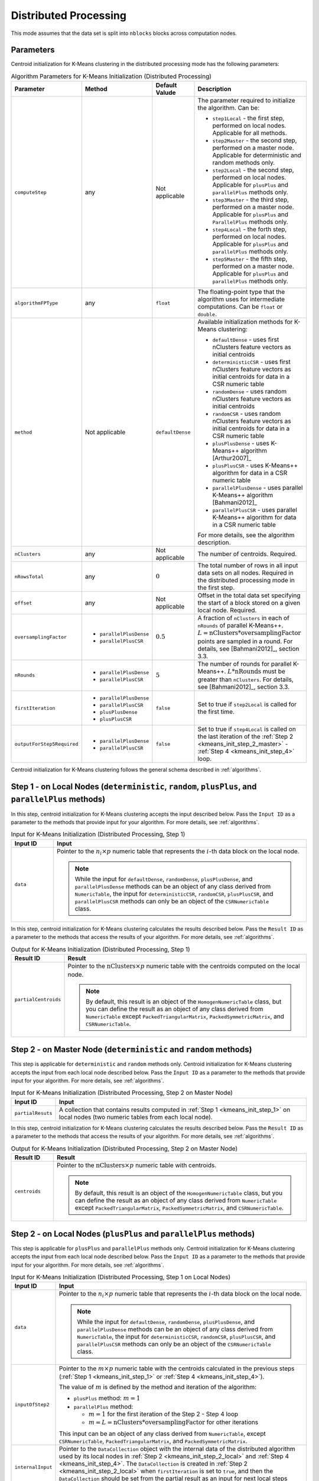 .. ******************************************************************************
.. * Copyright 2020-2021 Intel Corporation
.. *
.. * Licensed under the Apache License, Version 2.0 (the "License");
.. * you may not use this file except in compliance with the License.
.. * You may obtain a copy of the License at
.. *
.. *     http://www.apache.org/licenses/LICENSE-2.0
.. *
.. * Unless required by applicable law or agreed to in writing, software
.. * distributed under the License is distributed on an "AS IS" BASIS,
.. * WITHOUT WARRANTIES OR CONDITIONS OF ANY KIND, either express or implied.
.. * See the License for the specific language governing permissions and
.. * limitations under the License.
.. *******************************************************************************/

Distributed Processing
**********************

This mode assumes that the data set is split into ``nblocks`` blocks across computation nodes.

Parameters
++++++++++

Centroid initialization for K-Means clustering in the distributed processing mode has the following parameters:

.. tabularcolumns::  |\Y{0.15}|\Y{0.15}|\Y{0.15}|\Y{0.55}|

.. list-table:: Algorithm Parameters for K-Means Initialization (Distributed Processing)
   :widths: 10 10 10 30
   :header-rows: 1
   :class: longtable

   * - Parameter
     - Method
     - Default Valude
     - Description
   * - ``computeStep``
     - any
     - Not applicable
     - The parameter required to initialize the algorithm. Can be:

       - ``step1Local`` - the first step, performed on local nodes. Applicable for all methods.
       - ``step2Master`` - the second step, performed on a master node. Applicable for deterministic and random methods only.
       - ``step2Local`` - the second step, performed on local nodes. Applicable for ``plusPlus`` and ``parallelPlus`` methods only.
       - ``step3Master`` - the third step, performed on a master node. Applicable for ``plusPlus`` and ``ParallelPlus`` methods only.
       - ``step4Local`` - the forth step, performed on local nodes. Applicable for ``plusPlus`` and ``parallelPlus`` methods only.
       - ``step5Master`` - the fifth step, performed on a master node. Applicable for ``plusPlus`` and ``parallelPlus`` methods only.
   * - ``algorithmFPType``
     - any
     - ``float``
     - The floating-point type that the algorithm uses for intermediate computations. Can be ``float`` or ``double``.
   * - ``method``
     - Not applicable
     - ``defaultDense``
     - Available initialization methods for K-Means clustering:

       - ``defaultDense`` - uses first nClusters feature vectors as initial centroids
       - ``deterministicCSR`` - uses first nClusters feature vectors as initial centroids for data in a CSR numeric table
       - ``randomDense`` - uses random nClusters feature vectors as initial centroids
       - ``randomCSR`` - uses random nClusters feature vectors as initial centroids for data in a CSR numeric table
       - ``plusPlusDense`` - uses K-Means++ algorithm [Arthur2007]_
       - ``plusPlusCSR`` - uses K-Means++ algorithm for data in a CSR numeric table
       - ``parallelPlusDense`` - uses parallel K-Means++ algorithm [Bahmani2012]_
       - ``parallelPlusCSR`` - uses parallel K-Means++ algorithm for data in a CSR numeric table

       For more details, see the algorithm description.
   * - ``nClusters``
     - any
     - Not applicable
     - The number of centroids. Required.
   * - ``nRowsTotal``
     - any
     - :math:`0`
     - The total number of rows in all input data sets on all nodes. Required in the distributed processing mode in the first step.
   * - ``offset``
     - any
     - Not applicable
     - Offset in the total data set specifying the start of a block stored on a given local node. Required.
   * - ``oversamplingFactor``
     -
       * ``parallelPlusDense``
       * ``parallelPlusCSR``
     - :math:`0.5`
     - A fraction of ``nClusters`` in each of ``nRounds`` of parallel K-Means++. 
       :math:`L = \mathrm{nClusters}*\mathrm{oversamplingFactor}` points are sampled in a round.
       For details, see [Bahmani2012]_, section 3.3.
   * - ``nRounds``
     -
       * ``parallelPlusDense``
       * ``parallelPlusCSR``
     - :math:`5`
     - The number of rounds for parallel K-Means++. :math:`L * \mathrm{nRounds}` must be greater than ``nClusters``.
       For details, see [Bahmani2012]_, section 3.3.
   * - ``firstIteration``
     -
       * ``parallelPlusDense``
       * ``parallelPlusCSR``
       * ``plusPlusDense``
       * ``plusPlusCSR``
     - ``false``
     - Set to true if ``step2Local`` is called for the first time.
   * - ``outputForStep5Required``
     -
       * ``parallelPlusDense``
       * ``parallelPlusCSR``
     - ``false``
     - Set to true if ``step4Local`` is called on the last iteration of the
       :ref:`Step 2 <kmeans_init_step_2_master>` - :ref:`Step 4 <kmeans_init_step_4>` loop.

Centroid initialization for K-Means clustering follows the general schema described in :ref:`algorithms`.

.. tabs::

    .. tab:: ``plusPlus`` methods

        .. figure:: images/kmeans-distributed-init-plusPlus-methods.png
           :alt: 

           K-Means Centroid Initialization with ``plusPlus`` methods: Distributed Processing

    .. tab:: ``parrallelPlus`` methods

        .. figure:: images/kmeans-distributed-init-parallelPlus-methods.png
           :alt: 

           K-Means Centroid Initialization with ``parrallelPlus`` methods: Distributed Processing

.. _kmeans_init_step_1:

Step 1 - on Local Nodes (``deterministic``, ``random``, ``plusPlus``, and ``parallelPlus`` methods)
+++++++++++++++++++++++++++++++++++++++++++++++++++++++++++++++++++++++++++++++++++++++++++++++++++

.. tabs::

    .. tab:: ``plusPlus`` methods

        .. figure:: images/kmeans-distributed-init-step-1-plusPlus-methods.png
           :alt: 

           K-Means Centroid Initialization with ``plusPlus`` methods: Distributed Processing, Step 1 - on Local Nodes

    .. tab:: ``parrallelPlus`` methods

        .. figure:: images/kmeans-distributed-init-step-1-parallelPlus-methods.png
           :alt: 

           K-Means Centroid Initialization with ``parrallelPlus`` methods: Distributed Processing, Step 1 - on Local Nodes

In this step, centroid initialization for K-Means clustering accepts the input described below.
Pass the ``Input ID`` as a parameter to the methods that provide input for your algorithm.
For more details, see :ref:`algorithms`.

.. tabularcolumns::  |\Y{0.2}|\Y{0.8}|

.. list-table:: Input for K-Means Initialization (Distributed Processing, Step 1)
   :header-rows: 1
   :widths: 10 60
   :align: left

   * - Input ID
     - Input
   * - ``data``
     - Pointer to the :math:`n_i \times p` numeric table that represents the :math:`i`-th data block on the local node.
       
       .. note::

          While the input for ``defaultDense``, ``randomDense``, ``plusPlusDense``, and ``parallelPlusDense`` methods
          can be an object of any class derived from ``NumericTable``,
          the input for ``deterministicCSR``, ``randomCSR``, ``plusPlusCSR``, and ``parallelPlusCSR`` methods
          can only be an object of the ``CSRNumericTable`` class.

In this step, centroid initialization for K-Means clustering calculates the results described below.
Pass the ``Result ID`` as a parameter to the methods that access the results of your algorithm.
For more details, see :ref:`algorithms`.

.. tabularcolumns::  |\Y{0.2}|\Y{0.8}|

.. list-table:: Output for K-Means Initialization (Distributed Processing, Step 1)
   :header-rows: 1
   :widths: 10 60
   :align: left

   * - Result ID
     - Result
   * - ``partialCentroids``
     - Pointer to the :math:`\mathrm{nClusters} \times p` numeric table with the centroids computed on the local node.
       
       .. note::
          
          By default, this result is an object of the ``HomogenNumericTable`` class,
          but you can define the result as an object of any class derived from ``NumericTable``
          except ``PackedTriangularMatrix``, ``PackedSymmetricMatrix``, and ``CSRNumericTable``.

.. _kmeans_init_step_2_master:

Step 2 - on Master Node (``deterministic`` and ``random`` methods)
++++++++++++++++++++++++++++++++++++++++++++++++++++++++++++++++++

This step is applicable for ``deterministic`` and ``random`` methods only.
Centroid initialization for K-Means clustering accepts the input from each local node described below. 
Pass the ``Input ID`` as a parameter to the methods that provide input for your algorithm. 
For more details, see :ref:`algorithms`.

.. tabularcolumns::  |\Y{0.2}|\Y{0.8}|

.. list-table:: Input for K-Means Initialization (Distributed Processing, Step 2 on Master Node)
   :header-rows: 1
   :widths: 10 60
   :align: left

   * - Input ID
     - Input
   * - ``partialResuts``
     - A collection that contains results computed in :ref:`Step 1 <kmeans_init_step_1>`
       on local nodes (two numeric tables from each local node).

In this step, centroid initialization for K-Means clustering calculates the results described below.
Pass the ``Result ID`` as a parameter to the methods that access the results of your algorithm.
For more details, see :ref:`algorithms`.

.. tabularcolumns::  |\Y{0.2}|\Y{0.8}|

.. list-table:: Output for K-Means Initialization (Distributed Processing, Step 2 on Master Node)
   :header-rows: 1
   :widths: 10 60
   :align: left

   * - Result ID
     - Result
   * - ``centroids``
     - Pointer to the :math:`\mathrm{nClusters} \times p` numeric table with centroids. 

       .. note::
          
          By default, this result is an object of the ``HomogenNumericTable`` class,
          but you can define the result as an object of any class derived from ``NumericTable``
          except ``PackedTriangularMatrix``, ``PackedSymmetricMatrix``, and ``CSRNumericTable``.

.. _kmeans_init_step_2_local:

Step 2 - on Local Nodes (``plusPlus`` and ``parallelPlus`` methods)
+++++++++++++++++++++++++++++++++++++++++++++++++++++++++++++++++++

.. tabs::

    .. tab:: ``plusPlus`` methods

        .. figure:: images/kmeans-distributed-init-step-2-plusPlus-methods.png
           :alt: 

           K-Means Centroid Initialization with ``plusPlus`` methods: Distributed Processing, Step 2 - on Local Nodes

    .. tab:: ``parrallelPlus`` methods

        .. figure:: images/kmeans-distributed-init-step-2-parallelPlus-methods.png
           :alt: 

           K-Means Centroid Initialization with ``parrallelPlus`` methods: Distributed Processing, Step 2 - on Local Nodes

This step is applicable for ``plusPlus`` and ``parallelPlus`` methods only.
Centroid initialization for K-Means clustering accepts the input from each local node described below.
Pass the ``Input ID`` as a parameter to the methods that provide input for your algorithm.
For more details, see :ref:`algorithms`.

.. tabularcolumns::  |\Y{0.2}|\Y{0.8}|

.. list-table:: Input for K-Means Initialization (Distributed Processing, Step 1 on Local Nodes)
   :header-rows: 1
   :widths: 10 60
   :align: left
   :class: longtable

   * - Input ID
     - Input
   * - ``data``
     - Pointer to the :math:`n_i \times p` numeric table that represents the :math:`i`-th data block on the local node. 

       .. note::

          While the input for ``defaultDense``, ``randomDense``, ``plusPlusDense``, and ``parallelPlusDense`` methods
          can be an object of any class derived from ``NumericTable``,
          the input for ``deterministicCSR``, ``randomCSR``, ``plusPlusCSR``, and ``parallelPlusCSR`` methods
          can only be an object of the ``CSRNumericTable`` class.

   * - ``inputOfStep2``
     - Pointer to the :math:`m \times p` numeric table with the centroids calculated in the previous steps
       (:ref:`Step 1 <kmeans_init_step_1>` or :ref:`Step 4 <kmeans_init_step_4>`).
       
       The value of :math:`m` is defined by the method and iteration of the algorithm:
       
       - ``plusPlus`` method: :math:`m = 1`
       - ``parallelPlus`` method:
       
         - :math:`m = 1` for the first iteration of the Step 2 - Step 4 loop
         - :math:`m = L = \mathrm{nClusters} * \mathrm{oversamplingFactor}` for other iterations

       This input can be an object of any class derived from ``NumericTable``,
       except ``CSRNumericTable``, ``PackedTriangularMatrix``, and ``PackedSymmetricMatrix``.

   * - ``internalInput``
     - Pointer to the ``DataCollection`` object with the internal data of the distributed algorithm
       used by its local nodes in :ref:`Step 2 <kmeans_init_step_2_local>` and :ref:`Step 4 <kmeans_init_step_4>`. 
       The ``DataCollection`` is created in :ref:`Step 2 <kmeans_init_step_2_local>` when ``firstIteration`` is set to ``true``,
       and then the ``DataCollection`` should be set from the partial result as an input for next local steps
       (:ref:`Step 2 <kmeans_init_step_2_local>` and :ref:`Step 4 <kmeans_init_step_4>`).

In this step, centroid initialization for K-Means clustering calculates the results described below.
Pass the ``Result ID`` as a parameter to the methods that access the results of your algorithm.
For more details, see :ref:`algorithms`.

.. tabularcolumns::  |\Y{0.2}|\Y{0.8}|

.. list-table:: Output for K-Means Initialization (Distributed Processing, Step 2 on Local Nodes)
   :header-rows: 1
   :widths: 10 60
   :align: left
   :class: longtable

   * - Result ID
     - Result
   * - ``outputOfStep2ForStep3``
     - Pointer to the :math:`1 \times 1` numeric table that contains the overall error accumulated on the node.
       For a description of the overall error, see :ref:`K-Means Clustering Details <kmeans_details>`.
   * - ``outputOfStep2ForStep5``
     - Applicable for ``parallelPlus`` methods only and calculated when ``outputForStep5Required`` is set to ``true``.
       Pointer to the :math:`1 \times m` numeric table with the ratings of centroid candidates computed on the previous steps
       and :math:`m = \mathrm{oversamplingFactor} * \mathrm{nClusters} * \mathrm{nRounds} + 1`.
       For a description of ratings, see :ref:`K-Means Clustering Details <kmeans_details>`.

.. note:: 

    By default, these results are objects of the ``HomogenNumericTable`` class,
    but you can define the result as an object of any class derived from ``NumericTable``
    except ``PackedTriangularMatrix``, ``PackedSymmetricMatrix``, and ``CSRNumericTable``.

.. _kmeans_init_step_3:

Step 3 - on Master Node (``plusPlus`` and ``parallelPlus`` methods)
+++++++++++++++++++++++++++++++++++++++++++++++++++++++++++++++++++

.. tabs::

    .. tab:: ``plusPlus`` methods

        .. figure:: images/kmeans-distributed-init-step-3-plusPlus-methods.png
           :alt: 

           K-Means Centroid Initialization with ``plusPlus`` methods: Distributed Processing, Step 3 - on Master Node

    .. tab:: ``parrallelPlus`` methods

        .. figure:: images/kmeans-distributed-init-step-3-parallelPlus-methods.png
           :alt: 

           K-Means Centroid Initialization with ``parrallelPlus`` methods: Distributed Processing, Step 3 - on Master Node

This step is applicable for plusPlus and parallelPlus methods only.
Centroid initialization for K-Means clustering accepts the input from each local node described below.
Pass the ``Input ID`` as a parameter to the methods that provide input for your algorithm.
For more details, see :ref:`algorithms`.

.. tabularcolumns::  |\Y{0.2}|\Y{0.8}|

.. list-table:: Input for K-Means Initialization (Distributed Processing, Step 3)
   :header-rows: 1
   :widths: 10 60
   :align: left

   * - Input ID
     - Input
   * - ``inputOfStep3FromStep2``
     - A key-value data collection that maps parts of the accumulated error to the local nodes:
       :math:`i`-th element of this collection is a numeric table that contains overall error accumulated on the :math:`i`-th node.

In this step, centroid initialization for K-Means clustering calculates the results described below.
Pass the ``Result ID`` as a parameter to the methods that access the results of your algorithm.
For more details, see :ref:`algorithms`.

.. tabularcolumns::  |\Y{0.2}|\Y{0.8}|

.. list-table:: Output for K-Means Initialization (Distributed Processing, Step 3)
   :header-rows: 1
   :widths: 10 60
   :align: left
   :class: longtable

   * - Result ID
     - Result
   * - ``outputOfStep3ForStep4``
     - A key-value data collection that maps the input from :ref:`Step 4 <kmeans_init_step_4>` to local nodes:
       :math:`i`-th element of this collection is a numeric table that contains the input from
       :ref:`Step 4 <kmeans_init_step_4>` on the i-th node.

       Note that :ref:`Step 3 <kmeans_init_step_3>` may produce no input for :ref:`Step 4 <kmeans_init_step_4>` on some local nodes,
       which means the collection may not contain the :math:`i`-th node entry.
       The single element of this numeric table :math:`v \leq \Phi_X(C)`, where the overall error :math:`\Phi_X(C)` calculated on the node.
       For a description of the overall error, see :ref:`K-Means Clustering Details <kmeans_details>`.

       This value defines the probability to sample a new centroid on the :math:`i`-th node.
   * - ``outputOfStep3ForStep5``
     - Applicable for parallelPlus methods only. Pointer to the service data to be used in :ref:`Step 5 <kmeans_init_step_5>`.

.. _kmeans_init_step_4:

Step 4 - on Local Nodes (``plusPlus`` and ``parallelPlus`` methods)
+++++++++++++++++++++++++++++++++++++++++++++++++++++++++++++++++++

.. tabs::

    .. tab:: ``plusPlus`` methods

        .. figure:: images/kmeans-distributed-init-step-4-plusPlus-methods.png
           :alt: 

           K-Means Centroid Initialization with ``plusPlus`` methods: Distributed Processing, Step 4 - on Local Nodes

    .. tab:: ``parrallelPlus`` methods

        .. figure:: images/kmeans-distributed-init-step-4-parallelPlus-methods.png
           :alt: 

           K-Means Centroid Initialization with ``parrallelPlus`` methods: Distributed Processing, Step 4 - on Local Nodes

This step is applicable for plusPlus and parallelPlus methods only.
Centroid initialization for K-Means clustering accepts the input from each local node described below.
Pass the ``Input ID`` as a parameter to the methods that provide input for your algorithm.
For more details, see :ref:`algorithms`.

.. tabularcolumns::  |\Y{0.2}|\Y{0.8}|

.. list-table:: Input for K-Means Initialization (Distributed Processing, Step 4)
   :header-rows: 1
   :widths: 10 60
   :align: left
   :class: longtable

   * - Input ID
     - Input
   * - ``data``
     - Pointer to the :math:`n_i \times p` numeric table that represents the :math:`i`-th data block on the local node.
       
       .. note::

          While the input for ``defaultDense``, ``randomDense``, ``plusPlusDense``, and ``parallelPlusDense`` methods
          can be an object of any class derived from ``NumericTable``,
          the input for ``deterministicCSR``, ``randomCSR``, ``plusPlusCSR``, and ``parallelPlusCSR`` methods
          can only be an object of the ``CSRNumericTable`` class.

   * - ``inputOfStep4FromStep3``
     - Pointer to the :math:`l \times m` numeric table with the values calculated in :ref:`Step 3 <kmeans_init_step_3>`.
       
       The value of :math:`m` is defined by the method of the algorithm:
       
       - ``plusPlus`` method: :math:`m = 1`
       - ``parallelPlus`` method: :math:`m \leq L`, :math:`L = \mathrm{nClusters} * \mathrm{oversamplingFactor}`
      
       This input can be an object of any class derived from ``NumericTable``,
       except ``CSRNumericTable``, ``PackedTriangularMatrix``, and ``PackedSymmetricMatrix``.

   * - ``internalInput``
     - Pointer to the ``DataCollection`` object with the internal data of the distributed algorithm
       used by its local nodes in :ref:`Step 2 <kmeans_init_step_2_local>` and :ref:`Step 4 <kmeans_init_step_4>`.
       The ``DataCollection`` is created in :ref:`Step 2 <kmeans_init_step_2_local>` when ``firstIteration`` is set to ``true``,
       and then the ``DataCollection`` should be set from the partial result as the input for next local steps
       (:ref:`Step 2 <kmeans_init_step_2_local>` and :ref:`Step 4 <kmeans_init_step_4>`).

In this step, centroid initialization for K-Means clustering calculates the results described below.
Pass the ``Result ID`` as a parameter to the methods that access the results of your algorithm.
For more details, see :ref:`algorithms`.

.. tabularcolumns::  |\Y{0.2}|\Y{0.8}|

.. list-table:: Output for K-Means Initialization (Distributed Processing, Step 4)
   :header-rows: 1
   :widths: 10 60
   :align: left

   * - Result ID
     - Result
   * - ``outputOfStep4``
     - Pointer to the :math:`m \times p` numeric table that contains centroids computed on this local node,
       where :math:`m` equals to the one in ``inputOfStep4FromStep3``.
     
       .. note::
       
          By default, this result is an object of the ``HomogenNumericTable`` class,
          but you can define the result as an object of any class derived from ``NumericTable``
          except ``CSRNumericTable``, ``PackedTriangularMatrix``, and ``PackedSymmetricMatrix``.

.. _kmeans_init_step_5:

Step 5 - on Master Node (``parallelPlus`` methods)
++++++++++++++++++++++++++++++++++++++++++++++++++

.. figure:: images/kmeans-distributed-init-step-5-parallelPlus-methods.png
    :width: 1000
    :alt: 

    K-Means Centroid Initialization with ``parrallelPlus`` methods: Distributed Processing, Step 5 - on Master Node

This step is applicable for parallelPlus methods only.
Centroid initialization for K-Means clustering accepts the input from each local node described below.
Pass the ``Input ID`` as a parameter to the methods that provide input for your algorithm.
For more details, see :ref:`algorithms`.

.. tabularcolumns::  |\Y{0.2}|\Y{0.8}|

.. list-table:: Input for K-Means Initialization (Distributed Processing, Step 5)
   :header-rows: 1
   :widths: 10 60
   :align: left
   :class: longtable

   * - Input ID
     - Input
   * - inputCentroids
     - A data collection with the centroids calculated in :ref:`Step 1 <kmeans_init_step_1>` or :ref:`Step 4 <kmeans_init_step_4>`.
       Each item in the collection is the pointer to :math:`m \times p` numeric table,
       where the value of :math:`m` is defined by the method and the iteration of the algorithm:

       ``parallelPlus`` method:
       
       - :math:`m = 1` for the data added as the output of :ref:`Step 1 <kmeans_init_step_1>`
       - :math:`m \leq L`, :math:`L = \mathrm{nClusters} * \mathrm{oversamplingFactor}`
         for the data added as the output of :ref:`Step 4 <kmeans_init_step_4>`
       
       Each numeric table can be an object of any class derived from ``NumericTable``,
       except ``CSRNumericTable``, ``PackedTriangularMatrix``, and ``PackedSymmetricMatrix``.

   * - ``inputOfStep5FromStep2``
     - A data collection with the items calculated in :ref:`Step 2 <kmeans_init_step_2_local>` on local nodes.
       For a detailed definition, see ``outputOfStep2ForStep5`` above.
   * - ``inputOfStep5FromStep3``
     - Pointer to the service data generated as the output of :ref:`Step 3 <kmeans_init_step_3>` on master node.
       For a detailed definition, see ``outputOfStep3ForStep5`` above.

In this step, centroid initialization for K-Means clustering calculates the results described below.
Pass the ``Result ID`` as a parameter to the methods that access the results of your algorithm.
For more details, see :ref:`algorithms`.

.. tabularcolumns::  |\Y{0.2}|\Y{0.8}|

.. list-table:: Output for K-Means Initialization (Distributed Processing, Step 5)
   :header-rows: 1
   :widths: 10 60
   :align: left

   * - Result ID
     - Result
   * - ``centroids``
     - Pointer to the :math:`\mathrm{nClusters} \times p` numeric table with centroids. 

       .. note::
          
          By default, this result is an object of the ``HomogenNumericTable`` class,
          but you can define the result as an object of any class derived from ``NumericTable``
          except ``PackedTriangularMatrix``, ``PackedSymmetricMatrix``, and ``CSRNumericTable``.

